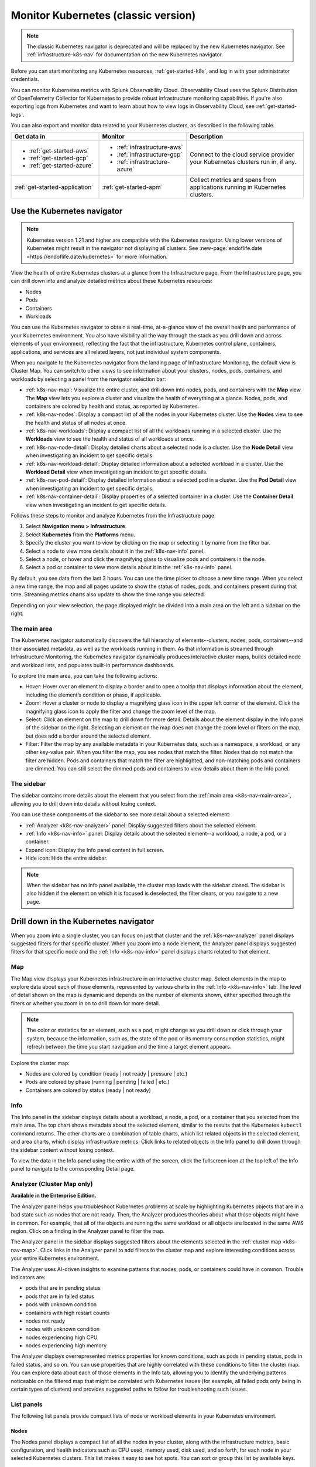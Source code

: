 .. _infrastructure-k8s:

******************************************
Monitor Kubernetes (classic version)
******************************************

.. meta::
   :description: Learn how to monitor Kubernetes resources with Splunk Observability Cloud.

.. note::
   The classic Kubernetes navigator is deprecated and will be replaced by the new Kubernetes navigator. See :ref:`infrastructure-k8s-nav` for documentation on the new Kubernetes navigator.

Before you can start monitoring any Kubernetes resources, :ref:`get-started-k8s`, and log in with your administrator credentials.

You can monitor Kubernetes metrics with Splunk Observability Cloud. Observability Cloud uses the Splunk Distribution of OpenTelemetry Collector for Kubernetes to provide robust infrastructure monitoring capabilities. If you're also exporting logs from Kubernetes and want to learn about how to view logs in Observability Cloud, see :ref:`get-started-logs`.

You can also export and monitor data related to your Kubernetes clusters, as described in the following table.

.. list-table::
   :header-rows: 1
   :widths: 30, 30, 40

   * - :strong:`Get data in`
     - :strong:`Monitor`
     - :strong:`Description`

   * - - :ref:`get-started-aws`
       - :ref:`get-started-gcp`
       - :ref:`get-started-azure`
     - - :ref:`infrastructure-aws`
       - :ref:`infrastructure-gcp`
       - :ref:`infrastructure-azure`
     - Connect to the cloud service provider your Kubernetes clusters run in, if any.

   * - :ref:`get-started-application`
     - :ref:`get-started-apm`
     - Collect metrics and spans from applications running in Kubernetes clusters.


.. _use-the-k8s-navigator:

Use the Kubernetes navigator
============================

.. note::
   Kubernetes version 1.21 and higher are compatible with the Kubernetes navigator. Using lower versions of Kubernetes might result in the navigator not displaying all clusters. See :new-page:`endoflife.date <https://endoflife.date/kubernetes>` for more information.

View the health of entire Kubernetes clusters at a glance from the Infrastructure page. From the Infrastructure page, you can drill down into and analyze detailed metrics about these Kubernetes resources:

- Nodes
- Pods
- Containers
- Workloads

You can use the Kubernetes navigator to obtain a real-time, at-a-glance view of the overall health and performance of your Kubernetes environment. You also have visibility all the way through the stack as you drill down and across elements of your environment, reflecting the fact that the infrastructure, Kubernetes control plane, containers, applications, and services are all related layers, not just individual system components.

When you navigate to the Kubernetes navigator from the landing page of Infrastructure Monitoring, the default view is Cluster Map. You can switch to other views to see information about your clusters, nodes, pods, containers, and workloads by selecting a panel from the navigator selection bar:

- :ref:`k8s-nav-map`: Visualize the entire cluster, and drill down into nodes, pods, and containers with the :strong:`Map` view. The :strong:`Map` view lets you explore a cluster and visualize the health of everything at a glance. Nodes, pods, and containers are colored by health and status, as reported by Kubernetes.
- :ref:`k8s-nav-nodes`: Display a compact list of all the nodes in your Kubernetes cluster. Use the :strong:`Nodes` view to see the health and status of all nodes at once.
- :ref:`k8s-nav-workloads`: Display a compact list of all the workloads running in a selected cluster. Use the :strong:`Workloads` view to see the health and status of all workloads at once.
- :ref:`k8s-nav-node-detail`: Display detailed charts about a selected node is a cluster. Use the :strong:`Node Detail` view when investigating an incident to get specific details.
- :ref:`k8s-nav-workload-detail`: Display detailed information about a selected workload in a cluster. Use the :strong:`Workload Detail` view when investigating an incident to get specific details.
- :ref:`k8s-nav-pod-detail`: Display detailed information about a selected pod in a cluster. Use the :strong:`Pod Detail` view when investigating an incident to get specific details.
- :ref:`k8s-nav-container-detail`: Display properties of a selected container in a cluster. Use the :strong:`Container Detail` view when investigating an incident to get specific details.

Follows these steps to monitor and analyze Kubernetes from the Infrastructure page:

#. Select :strong:`Navigation menu > Infrastructure`.
#. Select :strong:`Kubernetes` from the :strong:`Platforms` menu.
#. Specify the cluster you want to view by clicking on the map or selecting it by name from the filter bar.
#. Select a node to view more details about it in the :ref:`k8s-nav-info` panel.
#. Select a node, or hover and click the magnifying glass to visualize pods and containers in the node.
#. Select a pod or container to view more details about it in the :ref:`k8s-nav-info` panel.

By default, you see data from the last 3 hours. You can use the time picker to choose a new time range. When you select a new time range, the map and all pages update to show the status of nodes, pods, and containers present during that time. Streaming metrics charts also update to show the time range you selected.

Depending on your view selection, the page displayed might be divided into a main area on the left and a sidebar on the right.

.. _k8s-nav-main-area:

The main area
+++++++++++++

The Kubernetes navigator automatically discovers the full hierarchy of elements--clusters, nodes, pods, containers--and their associated metadata, as well as the workloads running in them. As that information is streamed through Infrastructure Monitoring, the Kubernetes navigator dynamically produces interactive cluster maps, builds detailed node and workload lists, and populates built-in performance dashboards.

To explore the main area, you can take the following actions:

- Hover: Hover over an element to display a border and to open a tooltip that displays information about the element, including the element’s condition or phase, if applicable.
- Zoom: Hover a cluster or node to display a magnifying glass icon in the upper left corner of the element. Click the magnifying glass icon to apply the filter and change the zoom level of the map.
- Select: Click an element on the map to drill down for more detail. Details about the element display in the Info panel of the sidebar on the right. Selecting an element on the map does not change the zoom level or filters on the map, but does add a border around the selected element.
- Filter: Filter the map by any available metadata in your Kubernetes data, such as a namespace, a workload, or any other key-value pair. When you filter the map, you see nodes that match the filter. Nodes that do not match the filter are hidden. Pods and containers that match the filter are highlighted, and non-matching pods and containers are dimmed. You can still select the dimmed pods and containers to view details about them in the Info panel.

The sidebar
+++++++++++

The sidebar contains more details about the element that you select from the :ref:`main area <k8s-nav-main-area>`, allowing you to drill down into details without losing context.

You can use these components of the sidebar to see more detail about a selected element:

-  :ref:`Analyzer <k8s-nav-analyzer>` panel: Display suggested filters about the selected element.
-  :ref:`Info <k8s-nav-info>` panel: Display details about the selected element--a workload, a node, a pod, or a container.
-  Expand icon: Display the Info panel content in full screen.
-  Hide icon: Hide the entire sidebar.

.. note:: When the sidebar has no Info panel available, the cluster map loads with the sidebar closed. The sidebar is also hidden if the element on which it is focused is deselected, the filter clears, or you navigate to a new page.

.. _drill-down-k8s-nav:

Drill down in the Kubernetes navigator
======================================

.. meta::
      :description: Drill down into the Kubernetes navigator

When you zoom into a single cluster, you can focus on just that cluster and the :ref:`k8s-nav-analyzer` panel displays suggested filters for that specific cluster. When you zoom into a node element, the Analyzer panel displays suggested filters for that specific node and the :ref:`Info <k8s-nav-info>` panel displays charts related to that element.

.. _k8s-nav-map:

Map
+++

The Map view displays your Kubernetes infrastructure in an interactive cluster map. Select elements in the map to explore data about each of those elements, represented by various charts in the :ref:`Info <k8s-nav-info>` tab. The level of detail shown on the map is dynamic and depends on the number of elements shown, either specified through the filters or whether you zoom in on to drill down for more detail.

.. note:: The color or statistics for an element, such as a pod, might change as you drill down or click through your system, because the information, such as, the state of the pod or its memory consumption statistics, might refresh between the time you start navigation and the time a target element appears.

Explore the cluster map:

-  Nodes are colored by condition (ready | not ready | pressure | etc.)
-  Pods are colored by phase (running | pending | failed | etc.)
-  Containers are colored by status (ready | not ready)

.. _k8s-nav-info:

Info
++++

The Info panel in the sidebar displays details about a workload, a node, a pod, or a container that you selected from the main area. The top chart shows metadata about the selected element, similar to the results that the Kubernetes ``kubectl`` command returns. The other charts are a combination of table charts, which list related objects in the selected element, and area charts, which display infrastructure metrics. Click links to related objects in the Info panel to drill down through the sidebar content without losing context.

To view the data in the Info panel using the entire width of the screen, click the fullscreen icon at the top left of the Info panel to navigate to the corresponding Detail page.

.. _k8s-nav-analyzer:

Analyzer (Cluster Map only)
+++++++++++++++++++++++++++

:strong:`Available in the Enterprise Edition.`

The Analyzer panel helps you troubleshoot Kubernetes problems at scale by highlighting Kubernetes objects that are in a bad state such as nodes that are not ready. Then, the Analyzer produces theories about what those objects might have in common. For example, that all of the objects are running the same workload or all objects are located in the same AWS region. Click on a finding in the Analyzer panel to filter the map.

The Analyzer panel in the sidebar displays suggested filters about the elements selected in the :ref:`cluster map <k8s-nav-map>`. Click links in the Analyzer panel to add filters to the cluster map and explore interesting conditions across your entire Kubernetes environment.

The Analyzer uses AI-driven insights to examine patterns that nodes, pods, or containers could have in common. Trouble indicators are:

-  pods that are in pending status
-  pods that are in failed status
-  pods with unknown condition
-  containers with high restart counts
-  nodes not ready
-  nodes with unknown condition
-  nodes experiencing high CPU
-  nodes experiencing high memory

The Analyzer displays overrepresented metrics properties for known conditions, such as pods in pending status, pods in failed status, and so on. You can use properties that are highly correlated with these conditions to filter the cluster map. You can explore data about each of those elements in the Info tab, allowing you to identify the underlying patterns noticeable on the filtered map that might be correlated with Kubernetes issues (for example, all failed pods only being in certain types of clusters) and provides suggested paths to follow for troubleshooting such issues.

.. _k8s-nav-list-pages:

List panels
+++++++++++

The following list panels provide compact lists of node or workload elements in your Kubernetes environment.

.. _k8s-nav-nodes:

Nodes
-----

The Nodes panel displays a compact list of all the nodes in your cluster, along with the infrastructure metrics, basic configuration, and health indicators such as CPU used, memory used, disk used, and so forth, for each node in your selected Kubernetes clusters. This list makes it easy to see hot spots. You can sort or group this list by available keys.

Click the name of a node to open the sidebar and drill down to details without losing context.


.. _k8s-nav-workloads:

Workloads
---------

The Workloads panel displays a compact list of all the workloads running in a selected cluster, along with the metadata and infrastructure metrics for each workload. You can specify a different cluster, namespace, or workload type. You can sort or group this list by available keys.

If you are a Splunk Application Performance Monitoring customer, you can go from Kubernetes Navigator to Splunk APM to view, understand, and explore the relationship between various infrastructure objects and the services running on them. Click a service name to navigate to the APM built-in service dashboard.

Click the name of a workload to open the sidebar and drill down to details without losing context.

.. _k8s-nav-detail-pages:

Detail panels
+++++++++++++

The following detail panels display metadata, infrastructure metrics, and events from the elements (:ref:`node <k8s-nav-node-detail>`, :ref:`workload <k8s-nav-workload-detail>`, :ref:`pod <k8s-nav-pod-detail>`, or :ref:`container <k8s-nav-container-detail>`) of your environment that are specified through the filters at the top of the page or that you selected from another page. You can learn properties about the element such as what is running on it, what related alerts have triggered, and what kind of trends exist.

.. _k8s-nav-node-detail:

Node Detail
-----------

The Node Detail panel displays detailed information about a selected node, including additional properties, workloads running on the node, containers on this node, and so on. The properties in the upper left are metadata about the node. If desired, you can specify a different cluster or node. The status of the workloads helps you understand the health of the workloads.

Click around on workloads and containers on the node to open the sidebar and drill down to details on these elements without losing context. You can search or group by workload or container for this node. Recent trigger and clear events appear in the Node Events chart. You can sort this list by available keys.

.. _k8s-nav-workload-detail:

Workload Detail
---------------

The Workload Detail panel displays detailed information about a selected workload. The properties in the upper left are metadata about the workload. If desired, you can specify a different cluster, namespace, or workload type.

Click around on pods and nodes to open the sidebar and drill down to details on these elements without losing context. You can search or group by the pod list for this workload. Recent trigger and clear events appear in the Workload Events chart. You can sort these lists by available keys.


.. _k8s-nav-pod-detail:

Pod Detail
----------

The Pod Detail panel displays detailed information about a selected pod, including its containers. Use this view to track the activity on one pod or across all pods in your cluster. The properties in the upper left are metadata about the pod. If desired, you can specify a different cluster, node, or pod.

Click around on containers in the pod to open the sidebar and drill down to details without losing context. You can search or group by the container list for this pod. Recent trigger and clear events appear in the Pod Events chart. You can sort this list by available keys.

.. _k8s-nav-container-detail:

Container Detail
----------------

The Container Detail panel displays detailed information about a selected container. The properties in the upper left are metadata about the container. If desired, you can specify a different cluster or container. You can also specify the metric graphs you want to see by applying a filter to the metrics. Recent trigger and clear events appear in the Container Events chart.


Use default dashboards to monitor Kubernetes
============================================

To find default dashboards for Kubernetes, select :strong:`Navigation menu > Dashboards` and search for Kubernetes to find a dashboard.

Observability Cloud provides these default dashboards for Kubernetes:

.. list-table::
   :header-rows: 1
   :widths: 20, 80

   * - :strong:`Dashboard`
     - :strong:`Description`

   * - Kubernetes Clusters
     - View a summary of every cluster you are monitoring in Observability Cloud.

   * - Kubernetes Overview
     - View a summary of every pod and node you are monitoring in Observability Cloud.

   * - Kubernetes Nodes
     - View a summary of every node you are monitoring in Observability Cloud.

   * - Kubernetes Node
     - View the health of a specific node you specify. The dashboard is empty until you specify a node name.

   * - Kubernetes Pods
     - View a summary of every pod you are monitoring in Observability Cloud.

   * - Kubernetes Pod
     - View the health of a specific pod you specify. The dashboard is empty until you specify a pod name.

   * - Kubernetes Containers
     - View a summary of every container you are monitoring in Observability Cloud.

   * - Kubernetes Container
     - View the health of a specific container ID you specify. The dashboard is empty until you specify a container ID.

   * - Kubernetes Operations
     - View a summary of your Kubernetes deployment, including information about restarts, phases, deployments, and DaemonSets.

   * - Kubernetes Cluster Services
     - View a summary of Controller Managers, Schedulers, Proxies, and other Kubernetes services.
